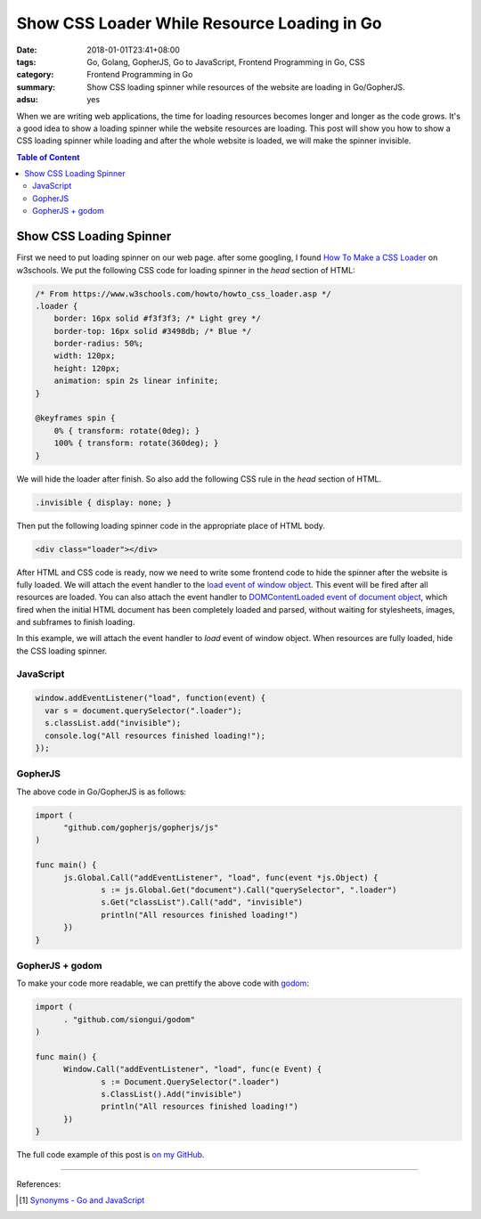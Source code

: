 Show CSS Loader While Resource Loading in Go
############################################

:date: 2018-01-01T23:41+08:00
:tags: Go, Golang, GopherJS, Go to JavaScript, Frontend Programming in Go, CSS
:category: Frontend Programming in Go
:summary: Show CSS loading spinner while resources of the website are loading
          in Go/GopherJS.
:adsu: yes

When we are writing web applications, the time for loading resources becomes
longer and longer as the code grows. It's a good idea to show a loading spinner
while the website resources are loading. This post will show you how to show a
CSS loading spinner while loading and after the whole website is loaded, we will
make the spinner invisible.

.. contents:: **Table of Content**

Show CSS Loading Spinner
========================

First we need to put loading spinner on our web page. after some googling, I
found `How To Make a CSS Loader`_ on w3schools. We put the following CSS code
for loading spinner in the *head* section of HTML:

.. code-block:: css

  /* From https://www.w3schools.com/howto/howto_css_loader.asp */
  .loader {
      border: 16px solid #f3f3f3; /* Light grey */
      border-top: 16px solid #3498db; /* Blue */
      border-radius: 50%;
      width: 120px;
      height: 120px;
      animation: spin 2s linear infinite;
  }

  @keyframes spin {
      0% { transform: rotate(0deg); }
      100% { transform: rotate(360deg); }
  }

We will hide the loader after finish. So also add the following CSS rule in the
*head* section of HTML.

.. code-block:: css

  .invisible { display: none; }

Then put the following loading spinner code in the appropriate place of HTML
body.

.. code-block:: html

  <div class="loader"></div>

After HTML and CSS code is ready, now we need to write some frontend code to
hide the spinner after the website is fully loaded. We will attach the event
handler to the `load event of window object`_. This event will be fired after
all resources are loaded. You can also attach the event handler to
`DOMContentLoaded event of document object`_, which fired when the initial HTML
document has been completely loaded and parsed, without waiting for stylesheets,
images, and subframes to finish loading.

In this example, we will attach the event handler to *load* event of window
object. When resources are fully loaded, hide the CSS loading spinner.

.. adsu:: 2


JavaScript
++++++++++

.. code-block:: javascript

  window.addEventListener("load", function(event) {
    var s = document.querySelector(".loader");
    s.classList.add("invisible");
    console.log("All resources finished loading!");
  });


GopherJS
++++++++

The above code in Go/GopherJS is as follows:

.. code-block:: go

  import (
  	"github.com/gopherjs/gopherjs/js"
  )

  func main() {
  	js.Global.Call("addEventListener", "load", func(event *js.Object) {
  		s := js.Global.Get("document").Call("querySelector", ".loader")
  		s.Get("classList").Call("add", "invisible")
  		println("All resources finished loading!")
  	})
  }


GopherJS + godom
++++++++++++++++

To make your code more readable, we can prettify the above code with godom_:

.. code-block:: go

  import (
  	. "github.com/siongui/godom"
  )

  func main() {
  	Window.Call("addEventListener", "load", func(e Event) {
  		s := Document.QuerySelector(".loader")
  		s.ClassList().Add("invisible")
  		println("All resources finished loading!")
  	})
  }

The full code example of this post is `on my GitHub`_.

.. adsu:: 3

----

References:

.. [1] `Synonyms - Go and JavaScript <{filename}synonyms-go-and-javascript%en.rst>`_

.. _GopherJS: http://www.gopherjs.org/
.. _JavaScript: https://en.wikipedia.org/wiki/JavaScript
.. _Go: https://golang.org/
.. _godom: https://github.com/siongui/godom
.. _on my GitHub: https://github.com/siongui/frontend-programming-in-go/tree/master/016-show-css-loader
.. _How To Make a CSS Loader: https://www.w3schools.com/howto/howto_css_loader.asp
.. _load event of window object: https://developer.mozilla.org/en-US/docs/Web/Events/load
.. _DOMContentLoaded event of document object: https://developer.mozilla.org/en-US/docs/Web/Events/DOMContentLoaded

